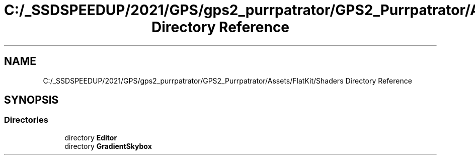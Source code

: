.TH "C:/_SSDSPEEDUP/2021/GPS/gps2_purrpatrator/GPS2_Purrpatrator/Assets/FlatKit/Shaders Directory Reference" 3 "Mon Apr 18 2022" "Purrpatrator User manual" \" -*- nroff -*-
.ad l
.nh
.SH NAME
C:/_SSDSPEEDUP/2021/GPS/gps2_purrpatrator/GPS2_Purrpatrator/Assets/FlatKit/Shaders Directory Reference
.SH SYNOPSIS
.br
.PP
.SS "Directories"

.in +1c
.ti -1c
.RI "directory \fBEditor\fP"
.br
.ti -1c
.RI "directory \fBGradientSkybox\fP"
.br
.in -1c
